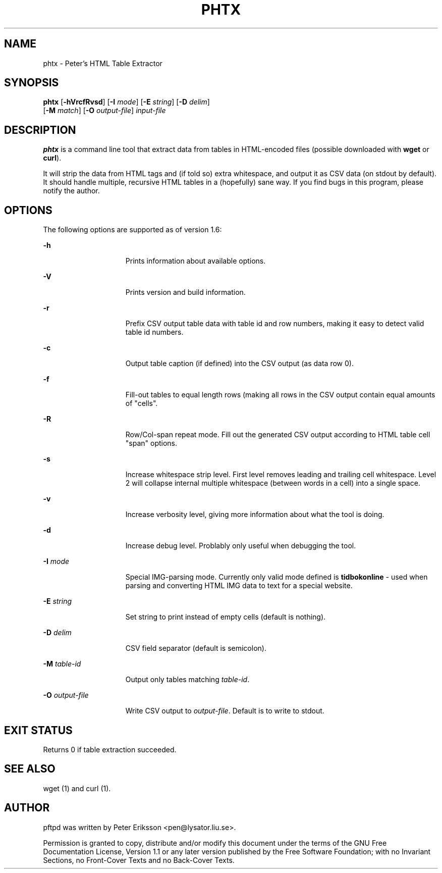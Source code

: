 .TH "PHTX" "1" "13 May 2015" "" ""
.SH NAME
phtx \- Peter's HTML Table Extractor
.SH SYNOPSIS
.LP
.nf
\fBphtx\fR [\fB-hVrcfRvsd\fR] [\fB-I\fR \fImode\fR] [\fB-E\fR \fIstring\fR] [\fB-D\fR \fIdelim\fR]
     [\fB-M\fR \fImatch\fR] [\fB-O\fR \fIoutput-file\fR] \fIinput-file\fR
.fi

.SH "DESCRIPTION"
.sp
.LP
\fBphtx\fR is a command line tool that extract data from tables in HTML-encoded files (possible downloaded with \fBwget\fR or \fBcurl\fR).
.sp
.LP
It will strip the data from HTML tags and (if told so) extra whitespace, and output it as CSV data (on stdout by default). It should handle multiple, recursive HTML tables in a (hopefully) sane way. If you find bugs in this program, please notify the author.
.SH OPTIONS
.sp
.LP
The following options are supported as of version 1.6:
.sp
.ne 2
.mk
.na
\fB\fB-h\fR\fR
.ad
.RS 15n
.rt
Prints information about available options.
.RE

.sp
.ne 2
.mk
.na
\fB\fB-V\fR\fR
.ad
.RS 15n
.rt
Prints version and build information.
.RE

.sp
.ne 2
.mk
.na
\fB\fB-r\fR\fR
.ad
.RS 15n
.rt
Prefix CSV output table data with table id and row numbers, making it easy to detect valid table id numbers.
.RE

.sp
.ne 2
.mk
.na
\fB\fB-c\fR\fR
.ad
.RS 15n
.rt
Output table caption (if defined) into the CSV output (as data row 0).
.RE

.sp
.ne 2
.mk
.na
\fB\fB-f\fR\fR
.ad
.RS 15n
.rt
Fill-out tables to equal length rows (making all rows in the CSV output contain equal amounts of "cells".
.RE

.sp
.ne 2
.mk
.na
\fB\fB-R\fR\fR
.ad
.RS 15n
.rt
Row/Col-span repeat mode. Fill out the generated CSV output according to HTML table cell "span" options.
.RE

.sp
.ne 2
.mk
.na
\fB\fB-s\fR\fR
.ad
.RS 15n
.rt
Increase whitespace strip level. First level removes leading and trailing cell whitespace. Level 2 will collapse internal multiple whitespace (between words in a cell) into a single space.
.RE

.sp
.ne 2
.mk
.na
\fB\fB-v\fR\fR
.ad
.RS 15n
.rt
Increase verbosity level, giving more information about what the tool is doing.
.RE

.sp
.ne 2
.mk
.na
\fB\fB-d\fR\fR
.ad
.RS 15n
.rt
Increase debug level. Problably only useful when debugging the tool.
.RE

.sp
.ne 2
.mk
.na
\fB\fB-I\fR \fImode\fR
.ad
.RS 15n
.rt
Special IMG-parsing mode. Currently only valid mode defined is \fBtidbokonline\fR - used when parsing and converting HTML IMG data to text for a special website.
.RE

.sp
.ne 2
.mk
.na
\fB\fB-E\fR \fIstring\fR
.ad
.RS 15n
.rt
Set string to print instead of empty cells (default is nothing).
.RE

.sp
.ne 2
.mk
.na
\fB\fB-D\fR \fIdelim\fR
.ad
.RS 15n
.rt
CSV field separator (default is semicolon).
.RE

.sp
.ne 2
.mk
.na
\fB\fB-M\fR \fItable-id\fR
.ad
.RS 15n
.rt
Output only tables matching \fItable-id\fR.
.RE

.sp
.ne 2
.mk
.na
\fB\fB-O\fR \fIoutput-file\fR
.ad
.RS 15n
.rt
Write CSV output to \fIoutput-file\fR. Default is to write to stdout.
.RE

.SH "EXIT STATUS"
.sp
.LP
Returns 0 if table extraction succeeded.

.SH "SEE ALSO"
.PP
wget (1) and curl (1).

.SH "AUTHOR"
.PP
pftpd was written by Peter Eriksson <pen@lysator.liu.se>.
.PP
Permission is granted to copy, distribute and/or modify this
document under the terms of the GNU Free
Documentation License, Version 1.1 or any later version
published by the Free Software Foundation; with no Invariant
Sections, no Front-Cover Texts and no Back-Cover Texts.
